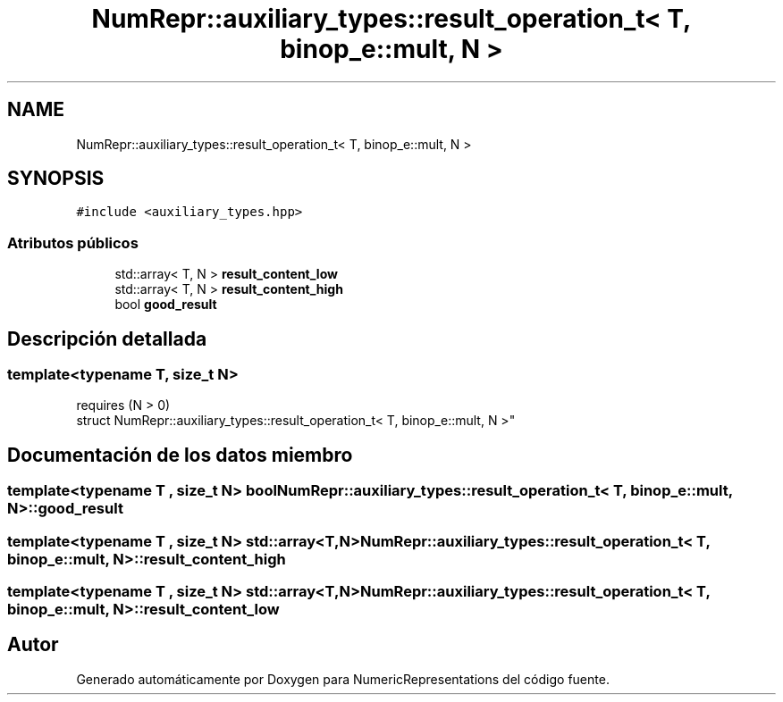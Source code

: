 .TH "NumRepr::auxiliary_types::result_operation_t< T, binop_e::mult, N >" 3 "Lunes, 28 de Noviembre de 2022" "NumericRepresentations" \" -*- nroff -*-
.ad l
.nh
.SH NAME
NumRepr::auxiliary_types::result_operation_t< T, binop_e::mult, N >
.SH SYNOPSIS
.br
.PP
.PP
\fC#include <auxiliary_types\&.hpp>\fP
.SS "Atributos públicos"

.in +1c
.ti -1c
.RI "std::array< T, N > \fBresult_content_low\fP"
.br
.ti -1c
.RI "std::array< T, N > \fBresult_content_high\fP"
.br
.ti -1c
.RI "bool \fBgood_result\fP"
.br
.in -1c
.SH "Descripción detallada"
.PP 

.SS "template<typename T, \fBsize_t\fP N>
.br
requires (N > 0)
.br
struct NumRepr::auxiliary_types::result_operation_t< T, binop_e::mult, N >"
.SH "Documentación de los datos miembro"
.PP 
.SS "template<typename T , \fBsize_t\fP N> bool \fBNumRepr::auxiliary_types::result_operation_t\fP< T, \fBbinop_e::mult\fP, N >::good_result"

.SS "template<typename T , \fBsize_t\fP N> std::array<T,N> \fBNumRepr::auxiliary_types::result_operation_t\fP< T, \fBbinop_e::mult\fP, N >::result_content_high"

.SS "template<typename T , \fBsize_t\fP N> std::array<T,N> \fBNumRepr::auxiliary_types::result_operation_t\fP< T, \fBbinop_e::mult\fP, N >::result_content_low"


.SH "Autor"
.PP 
Generado automáticamente por Doxygen para NumericRepresentations del código fuente\&.
